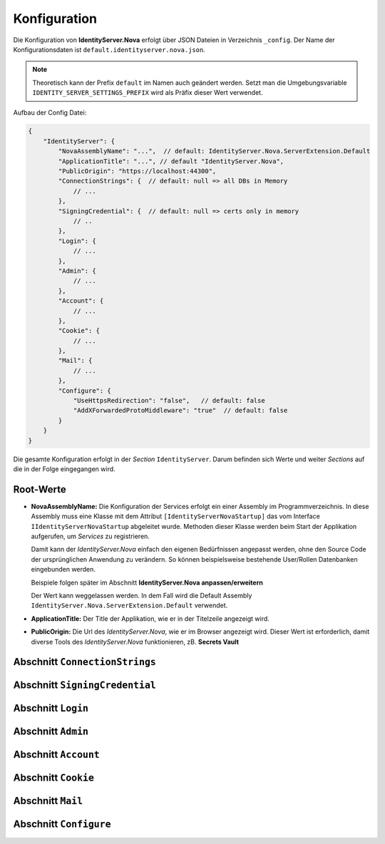 Konfiguration
=============

Die Konfiguration von **IdentityServer.Nova** erfolgt über JSON Dateien in Verzeichnis ``_config``.
Der Name der Konfigurationsdaten ist ``default.identityserver.nova.json``. 

.. note::

    Theoretisch kann der Prefix ``default`` im Namen auch geändert werden. Setzt man die 
    Umgebungsvariable ``IDENTITY_SERVER_SETTINGS_PREFIX`` wird als Präfix dieser Wert verwendet.
    
Aufbau der Config Datei:

.. code:: javascript

    {
        "IdentityServer": {  
            "NovaAssemblyName": "...",  // default: IdentityServer.Nova.ServerExtension.Default
            "ApplicationTitle": "...", // default "IdentityServer.Nova",
            "PublicOrigin": "https://localhost:44300",
            "ConnectionStrings": {  // default: null => all DBs in Memory
                // ...
            },
            "SigningCredential": {  // default: null => certs only in memory
                // ..
            },
            "Login": {
                // ...
            },
            "Admin": {
                // ...
            },
            "Account": {
                // ...
            },
            "Cookie": {
                // ...
            },
            "Mail": {
                // ...
            },
            "Configure": {
                "UseHttpsRedirection": "false",   // default: false
                "AddXForwardedProtoMiddleware": "true"  // default: false
            }
        }
    }

Die gesamte Konfiguration erfolgt in der *Section* ``IdentityServer``. Darum befinden sich Werte und 
weiter *Sections* auf die in der Folge eingegangen wird.

Root-Werte
----------

* **NovaAssemblyName:** Die Konfiguration der Services erfolgt ein einer Assembly im Programmverzeichnis.
  In diese Assembly muss eine Klasse mit dem Attribut ``[IdentityServerNovaStartup]`` das vom 
  Interface ``IIdentityServerNovaStartup`` abgeleitet wurde. Methoden dieser Klasse werden beim 
  Start der Applikation aufgerufen, um *Services* zu registrieren.

  Damit kann der *IdentityServer.Nova* einfach den eigenen Bedürfnissen angepasst werden, ohne 
  den Source Code der ursprünglichen Anwendung zu verändern. So können beispielsweise bestehende 
  User/Rollen Datenbanken eingebunden werden.

  Beispiele folgen später im Abschnitt **IdentityServer.Nova anpassen/erweitern**

  Der Wert kann weggelassen werden. In dem Fall wird die Default Assembly 
  ``IdentityServer.Nova.ServerExtension.Default`` verwendet.

* **ApplicationTitle:** Der Title der Applikation, wie er in der Titelzeile angezeigt wird.

* **PublicOrigin:** Die Url des *IdentityServer.Nova*, wie er im Browser angezeigt wird.
  Dieser Wert ist erforderlich, damit diverse Tools des *IdentityServer.Nova* funktionieren,
  zB. **Secrets Vault**

Abschnitt ``ConnectionStrings``
-------------------------------

Abschnitt ``SigningCredential``
-------------------------------

Abschnitt ``Login``
-------------------

Abschnitt ``Admin``
-------------------

Abschnitt ``Account``
---------------------

Abschnitt ``Cookie``
--------------------

Abschnitt ``Mail``
------------------

Abschnitt ``Configure``
-----------------------

